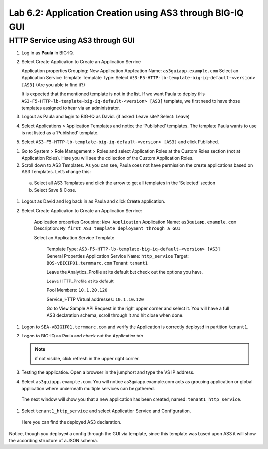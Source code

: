 Lab 6.2: Application Creation using AS3 through BIG-IQ GUI
----------------------------------------------------------

HTTP Service using AS3 through GUI
^^^^^^^^^^^^^^^^^^^^^^^^^^^^^^^^^^

#.	Log in as **Paula** in BIG-IQ.

#.	Select Create Application to Create an Application Service

	Application properties
	Grouping: New Application
	Application Name: ``as3guiapp.example.com``
	Select an Application Service Template
	Template Type: Select ``AS3-F5-HTTP-lb-template-big-iq-default-<version> [AS3]`` (Are you able to find it?)

	It is expected that the mentioned template is not in the list.
	If we want Paula to deploy this ``AS3-F5-HTTP-lb-template-big-iq-default-<version> [AS3]`` template, 
	we first need to have those templates assigned to hear via an administrator. 

#.	Logout as Paula and login to BIG-IQ as David. (if asked: Leave site? Select: Leave)

#.	Select Applications > Application Templates and notice the ‘Published’ templates. The template Paula wants to use is not listed as a ‘Published’ template.

#.	Select ``AS3-F5-HTTP-lb-template-big-iq-default-<version> [AS3]`` and click Published.

.. image:: ../pictures/module6/lab-2-1.png
  :align: center

#.	Go to System > Role Management > Roles and select Application Roles at the Custom Roles section (not at Application Roles). Here you will see the collection of the Custom Application Roles. 

#.	Scroll down to AS3 Templates. As you can see, Paula does not have permission the create applications based on AS3 Templates. Let’s change this:

      a.	Select all AS3 Templates and click the arrow to get all templates in the ‘Selected’ section
      b.	Select Save & Close.

#.	Logout as David and log back in as Paula and click Create application.

#.	Select Create Application to Create an Application Service:

		Application properties
		Grouping: ``New Application``
		Application Name: ``as3guiapp.example.com``
		Description: ``My first AS3 template deployment through a GUI``

		Select an Application Service Template

			Template Type: ``AS3-F5-HTTP-lb-template-big-iq-default-<version> [AS3]``
			General Properties
			Application Service Name: ``http_service``
			Target: ``BOS-vBIGIP01.termmarc.com``
			Tenant: ``tenant1``

			Leave the Analytics_Profile at its default but check out the options you have.
	
			Leave HTTP_Profile at its default
			
			Pool
			Members: ``10.1.20.120``
	
			Service_HTTP
			Virtual addresses: ``10.1.10.120``
		
			Go to View Sample API Request in the right upper corner and select it. You will have a full AS3 declaration 			schema, scroll through it and hit close when done.
	
.. image:: ../pictures/module6/lab-2-2.png
  :align: center
	
    	Click Create.
  
#.	Logon to ``SEA-vBIGIP01.termmarc.com`` and verify the Application is correctly deployed in partition ``tenant1``.

#.	Logon to BIG-IQ as Paula and check out the Application tab. 

	.. note:: if not visible, click refresh in the upper right corner.

#.	Testing the application. Open a browser in the jumphost and type the VS IP address.

#.	Select ``as3guiapp.example.com``. You will notice as3guiapp.example.com acts as grouping application or global application where underneath multiple services can be gathered.
    The next window will show you that a new application has been created, named: ``tenant1_http_service``.

.. image:: ../pictures/module6/lab-2-3.png
  :align: center

#.	Select ``tenant1_http_service`` and select Application Service and Configuration. 
    Here you can find the deployed AS3 declaration.

.. image:: ../pictures/module6/lab-2-4.png
  :align: center

Notice, though you deployed a config through the GUI via template, since this template was based upon AS3 it will show the according structure of a JSON schema.
